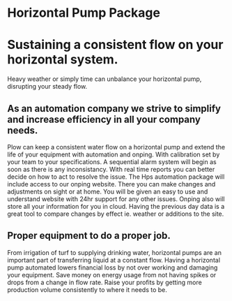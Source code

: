 * Horizontal Pump Package
[[../assets/img/carousel/temphorizontalpump.jpg]]

* Sustaining a consistent flow on your horizontal system.
Heavy weather or simply time can unbalance your horizontal pump, disrupting your steady flow.      
** As an automation company we strive to simplify and increase efficiency in all your company needs.
Plow can keep a consistent water flow on a horizontal pump and extend the life of your equipment with automation and
onping.  With calibration set by your team to your specifications.  A sequential alarm system will begin as soon as there
is any inconsistancy. With real time reports you can better decide on how to act to resolve the issue.  The Hps 
automation package will include access to our onping website.  There you can make changes and adjustments
on sight or at home.  You will be given an easy to use and understand website with 24hr support for any other
issues.  Onping also will store all your information for you in cloud.  Having the previous day data is a great tool to
compare changes by effect ie. weather or additions to the site.
** Proper equipment to do a proper job.
From irrigation of turf to supplying drinking water, horizontal pumps are an important part
of transferring liquid at a constant flow.  Having a horizontal pump automated lowers financial loss
by not over working and damaging your equipment. Save money on energy usage from not having
spikes or drops from a change in flow rate.   Raise your profits by getting more production volume consistently
to where it needs to be. 
